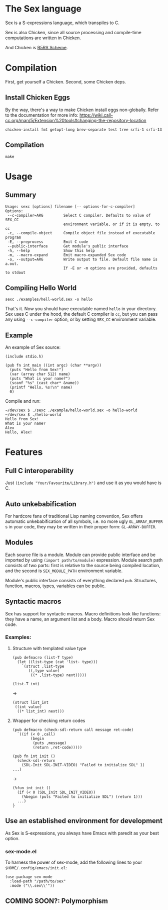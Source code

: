 * The Sex language
Sex is a S-expressions language, which transpiles to C.

Sex is also Chicken, since all source processing and compile-time
computations are written in Chicken.

And Chicken is [[https://call-cc.org][R5RS Scheme]].

* Compilation
First, get yourself a Chicken. Second, some Chicken deps.

** Install Chicken Eggs
By the way, there's a way to make Chicken install eggs non-globally. Refer to
the documentation for more info:
https://wiki.call-cc.org/man/5/Extension%20tools#changing-the-repository-location

~chicken-install fmt getopt-long brev-separate test tree srfi-1 srfi-13~

** Compilation
~make~

* Usage
** Summary
#+begin_src
Usage: sexc [options] filename [-- options-for-c-compiler]
Options:
 --c-compiler=ARG         Select C compiler. Defaults to value of SEX_CC
                          environment variable, or if it is empty, to cc
 -c, --compile-object     Compile object file instead of executable program
 -E, --preprocess         Emit C code
 --public-interface       Get module's public interface
 -h, --help               Show this help
 -m, --macro-expand       Emit macro-expanded Sex code
 -o, --output=ARG         Write output to file. Default file name is a.out.
                          If -E or -m options are provided, defaults to stdout
#+end_src
** Compiling Hello World
#+begin_src
sexc ./examples/hell-world.sex -o hello
#+end_src

That's it. Now you should have executable named ~hello~ in your
directory. Sex uses C under the hood, the default C compiler is ~cc~,
but you can pass any using ~--c-compiler~ option, or by setting
~SEX_CC~ environment variable.

** Example
An example of Sex source:
#+begin_src
(include stdio.h)

(pub fn int main ((int argc) (char **argv))
  (puts "Hello from Sex!")
  (var (array char 512) name)
  (puts "What is your name?")
  (scanf "%s" (cast char* &name))
  (printf "Hello, %s!\n" name)
  0)
#+end_src

Compile and run:
#+begin_src
~/dev/sex $ ./sexc ./example/hello-world.sex -o hello-world
~/dev/sex $ ./hello-world
Hello from Sex!
What is your name?
Alex
Hello, Alex!
#+end_src

* Features
** Full C interoperability
Just ~(include "Your/Favourite/Library.h")~ and use it as you would
have is C.

** Auto unkebabification
For hardcore fans of traditional Lisp naming convention,
Sex offers automatic unkebabification of all symbols, i.e. no more
ugly ~GL_ARRAY_BUFFER~ s in your code, they may be written in their
proper form: ~GL-ARRAY-BUFFER~.

** Modules
Each source file is a module. Module can provide public interface and
be imported by using ~(import path/to/module)~ expression. Module
search path consists of two parts: first is relative to the source
being compiled location, and the second is ~SEX_MODULE_PATH~
environment variable.

Module's public interface consists of everything declared
~pub~. Structures, function, macros, types, variables can be
public.

** Syntactic macros
Sex has support for syntactic macros. Macro definitions look like
functions: they have a name, an argument list and a body. Macro should
return Sex code.

*** Examples:
**** Structure with templated value type
#+begin_src
(pub defmacro (list-T type)
  (let ((list-type (cat 'list- type)))
    `(struct ,list-type
       ((,type value)
        ((* ,list-type) next)))))

(list-T int)
#+end_src
->
#+begin_src
(struct list_int
 ((int value)
  ((* list_int) next)))
#+end_src

**** Wrapper for checking return codes
#+begin_src
(pub defmacro (check-sdl-return call message ret-code)
  `((if (< 0 ,call)
        (begin
         (puts ,message)
         (return ,ret-code)))))

(pub fn int init ()
  (check-sdl-return
    (SDL-Init SDL-INIT-VIDEO) "Failed to initialize SDL" 1)
...)
#+end_src
->
#+begin_src
(%fun int init ()
  (if (< 0 (SDL_Init SDL_INIT_VIDEO))
    (%begin (puts "Failed to initialize SDL") (return 1)))
  ...)
}
#+end_src

** Use an established environment for development
As Sex is S-expressions, you always have Emacs with paredit as your
best option.

*** sex-mode.el
To harness the power of sex-mode, add the following lines to your
~$HOME/.config/emacs/init.el~:
#+begin_src
(use-package sex-mode
  :load-path "/path/to/sex"
  :mode ("\\.sex\\'"))
#+end_src

** COMING SOON?: Polymorphism
